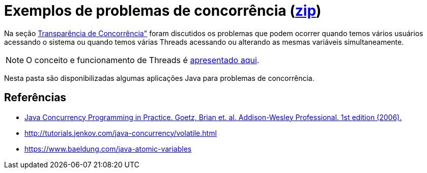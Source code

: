 = Exemplos de problemas de concorrência (link:https://kinolien.github.io/gitzip/?download=/manoelcampos/sistemas-distribuidos/tree/master/projects/00-concorrencia[zip])

Na seção https://manoelcampos.gitbooks.io/sistemas-distribuidos/book/chapter01c-transparency.html[Transparência de Concorrência"]
foram discutidos os problemas que podem ocorrer quando temos vários usuários acessando o sistema
ou quando temos várias Threads acessando ou alterando as mesmas variáveis simultaneamente.

NOTE: O conceito e funcionamento de Threads é link:../01-socket-chat/chat-sockets-threads.pptx[apresentado aqui].

Nesta pasta são disponibilizadas algumas aplicações Java para problemas de concorrência.

== Referências

- https://books.google.com.br/books?id=EK43StEVfJIC&printsec=frontcover[Java Concurrency Programming in Practice. Goetz, Brian et. al. Addison-Wesley Professional. 1st edition (2006).]
- http://tutorials.jenkov.com/java-concurrency/volatile.html
- https://www.baeldung.com/java-atomic-variables